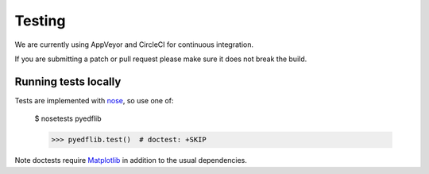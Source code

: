 .. _dev-testing:

Testing
=======

We are currently using AppVeyor and CircleCI for continuous integration.

If you are submitting a patch or pull request please make sure it
does not break the build.


Running tests locally
---------------------

Tests are implemented with `nose`_, so use one of:

    $ nosetests pyedflib

    >>> pyedflib.test()  # doctest: +SKIP
    
Note doctests require `Matplotlib`_ in addition to the usual dependencies.


.. _nose: https://nose.readthedocs.io/
.. _Matplotlib: https://matplotlib.org/
